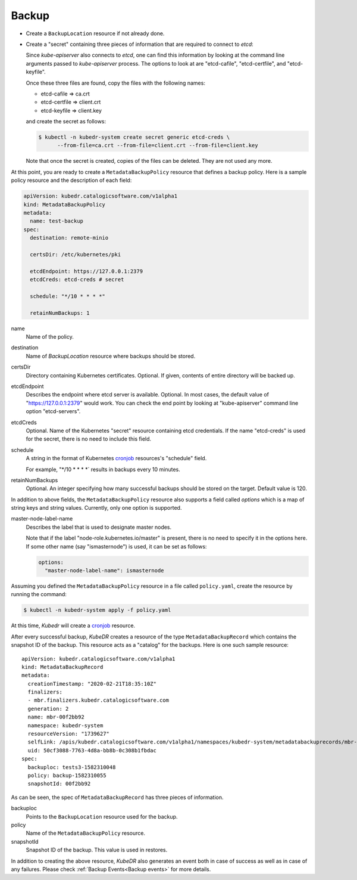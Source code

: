 ========
 Backup
========

- Create a ``BackupLocation`` resource if not already done.

- Create a "secret" containing three pieces of information that are
  required to connect to *etcd*:

  Since *kube-apiserver* also connects to *etcd*, one can find this
  information by looking at the command line arguments passed to
  *kube-apiserver* process. The options to look at are "etcd-cafile",
  "etcd-certfile", and "etcd-keyfile".

  Once these three files are found, copy the files with the following
  names:

  - etcd-cafile => ca.crt
  - etcd-certfile => client.crt
  - etcd-keyfile => client.key

  and create the secret as follows:

  .. code-block:: bash

    $ kubectl -n kubedr-system create secret generic etcd-creds \
          --from-file=ca.crt --from-file=client.crt --from-file=client.key

  Note that once the secret is created, copies of the files can be
  deleted. They are not used any more.

At this point, you are ready to create a ``MetadataBackupPolicy``
resource that defines a backup policy. Here is a sample policy
resource and the description of each field:

.. code-block:: yaml

  apiVersion: kubedr.catalogicsoftware.com/v1alpha1
  kind: MetadataBackupPolicy
  metadata:
    name: test-backup
  spec:
    destination: remote-minio

    certsDir: /etc/kubernetes/pki

    etcdEndpoint: https://127.0.0.1:2379
    etcdCreds: etcd-creds # secret

    schedule: "*/10 * * * *"

    retainNumBackups: 1

name
    Name of the policy.

destination
    Name of *BackupLocation* resource where backups should be stored.

certsDir
    Directory containing Kubernetes certificates. Optional. If given,
    contents of entire directory will be backed up.

etcdEndpoint
    Describes the endpoint where etcd server is
    available. Optional. In most cases, the default value of
    "https://127.0.0.1:2379" would work. You can check the end point
    by looking at "kube-apiserver" command line option "etcd-servers".

etcdCreds
    Optional. Name of the Kubernetes "secret" resource containing etcd
    credentials. If the name "etcd-creds" is used for the secret,
    there is no need to include this field.

schedule
    A string in the format of Kubernetes `cronjob`_ resources's
    "schedule" field.

    For example, "\*/10 \* \* \* \*` results in backups every 10
    minutes.

retainNumBackups
    Optional. An integer specifying how many successful backups should
    be stored on the target. Default value is 120.

In addition to above fields, the ``MetadataBackupPolicy`` resource also
supports a field called *options* which is a map of string keys and
string values. Currently, only one option is supported.

master-node-label-name
    Describes the label that is used to designate master nodes.

    Note that if the label "node-role.kubernetes.io/master" is
    present, there is no need to specify it in the options here. If
    some other name (say "ismasternode") is used, it can be set as
    follows:

    .. code-block:: yaml

       options:
         "master-node-label-name": ismasternode

Assuming you defined the ``MetadataBackupPolicy`` resource in a file
called ``policy.yaml``, create the resource by running the command:

.. code-block:: bash

  $ kubectl -n kubedr-system apply -f policy.yaml

At this time, *Kubedr* will create a `cronjob`_ resource.

After every successful backup, *KubeDR* creates a resource of the type
``MetadataBackupRecord`` which contains the snapshot ID of the
backup. This resource acts as a "catalog" for the backups. Here is one
such sample resource::

    apiVersion: kubedr.catalogicsoftware.com/v1alpha1
    kind: MetadataBackupRecord
    metadata:
      creationTimestamp: "2020-02-21T18:35:10Z"
      finalizers:
      - mbr.finalizers.kubedr.catalogicsoftware.com
      generation: 2
      name: mbr-00f2bb92
      namespace: kubedr-system
      resourceVersion: "1739627"
      selfLink: /apis/kubedr.catalogicsoftware.com/v1alpha1/namespaces/kubedr-system/metadatabackuprecords/mbr-00f2bb92
      uid: 50cf3088-7763-4d8a-bb8b-0c308b1fbdac
    spec:
      backuploc: tests3-1582310048
      policy: backup-1582310055
      snapshotId: 00f2bb92

As can be seen, the spec of ``MetadataBackupRecord`` has three pieces
of information.

backuploc
    Points to the ``BackupLocation`` resource used for the backup.

policy
    Name of the ``MetadataBackupPolicy`` resource.

snapshotId
    Snapshot ID of the backup. This value is used in restores.

In addition to creating the above resource, *KubeDR* also generates an
event both in case of success as well as in case of any
failures. Please check :ref:`Backup Events<Backup events>` for more
details.
    

.. _cronjob: https://kubernetes.io/docs/tasks/job/automated-tasks-with-cron-jobs

